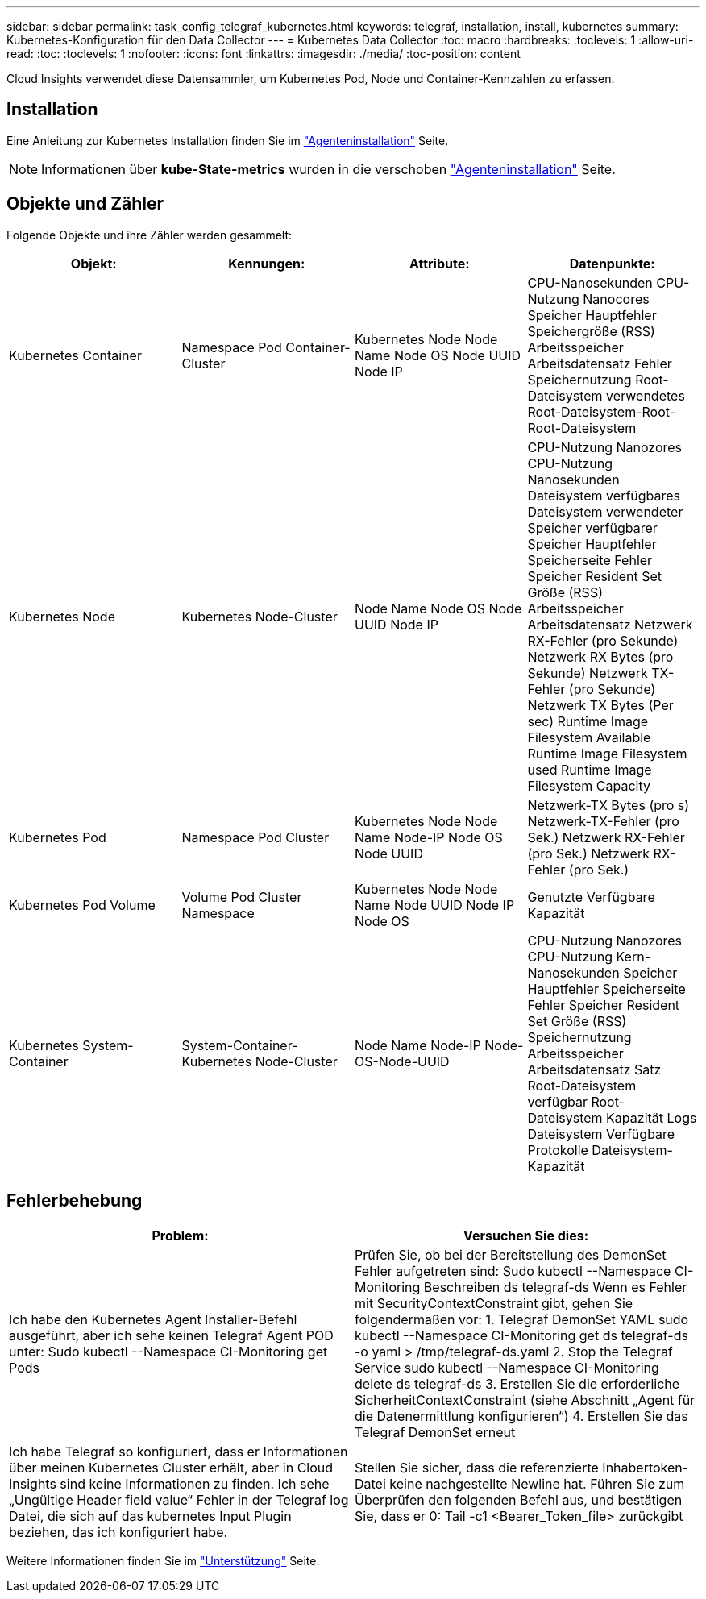 ---
sidebar: sidebar 
permalink: task_config_telegraf_kubernetes.html 
keywords: telegraf, installation, install, kubernetes 
summary: Kubernetes-Konfiguration für den Data Collector 
---
= Kubernetes Data Collector
:toc: macro
:hardbreaks:
:toclevels: 1
:allow-uri-read: 
:toc: 
:toclevels: 1
:nofooter: 
:icons: font
:linkattrs: 
:imagesdir: ./media/
:toc-position: content


[role="lead"]
Cloud Insights verwendet diese Datensammler, um Kubernetes Pod, Node und Container-Kennzahlen zu erfassen.



== Installation

Eine Anleitung zur Kubernetes Installation finden Sie im link:task_config_telegraf_agent.html#kubernetes["Agenteninstallation"] Seite.


NOTE: Informationen über *kube-State-metrics* wurden in die verschoben link:task_config_telegraf_agent.html#kubernetes["Agenteninstallation"] Seite.



== Objekte und Zähler

Folgende Objekte und ihre Zähler werden gesammelt:

[cols="<.<,<.<,<.<,<.<"]
|===
| Objekt: | Kennungen: | Attribute: | Datenpunkte: 


| Kubernetes Container | Namespace Pod Container-Cluster | Kubernetes Node Node Name Node OS Node UUID Node IP | CPU-Nanosekunden CPU-Nutzung Nanocores Speicher Hauptfehler Speichergröße (RSS) Arbeitsspeicher Arbeitsdatensatz Fehler Speichernutzung Root-Dateisystem verwendetes Root-Dateisystem-Root-Root-Dateisystem 


| Kubernetes Node | Kubernetes Node-Cluster | Node Name Node OS Node UUID Node IP | CPU-Nutzung Nanozores CPU-Nutzung Nanosekunden Dateisystem verfügbares Dateisystem verwendeter Speicher verfügbarer Speicher Hauptfehler Speicherseite Fehler Speicher Resident Set Größe (RSS) Arbeitsspeicher Arbeitsdatensatz Netzwerk RX-Fehler (pro Sekunde) Netzwerk RX Bytes (pro Sekunde) Netzwerk TX-Fehler (pro Sekunde) Netzwerk TX Bytes (Per sec) Runtime Image Filesystem Available Runtime Image Filesystem used Runtime Image Filesystem Capacity 


| Kubernetes Pod | Namespace Pod Cluster | Kubernetes Node Node Name Node-IP Node OS Node UUID | Netzwerk-TX Bytes (pro s) Netzwerk-TX-Fehler (pro Sek.) Netzwerk RX-Fehler (pro Sek.) Netzwerk RX-Fehler (pro Sek.) 


| Kubernetes Pod Volume | Volume Pod Cluster Namespace | Kubernetes Node Node Name Node UUID Node IP Node OS | Genutzte Verfügbare Kapazität 


| Kubernetes System-Container | System-Container-Kubernetes Node-Cluster | Node Name Node-IP Node-OS-Node-UUID | CPU-Nutzung Nanozores CPU-Nutzung Kern-Nanosekunden Speicher Hauptfehler Speicherseite Fehler Speicher Resident Set Größe (RSS) Speichernutzung Arbeitsspeicher Arbeitsdatensatz Satz Root-Dateisystem verfügbar Root-Dateisystem Kapazität Logs Dateisystem Verfügbare Protokolle Dateisystem-Kapazität 
|===


== Fehlerbehebung

[cols="2*"]
|===
| Problem: | Versuchen Sie dies: 


| Ich habe den Kubernetes Agent Installer-Befehl ausgeführt, aber ich sehe keinen Telegraf Agent POD unter: Sudo kubectl --Namespace CI-Monitoring get Pods | Prüfen Sie, ob bei der Bereitstellung des DemonSet Fehler aufgetreten sind: Sudo kubectl --Namespace CI-Monitoring Beschreiben ds telegraf-ds Wenn es Fehler mit SecurityContextConstraint gibt, gehen Sie folgendermaßen vor: 1. Telegraf DemonSet YAML sudo kubectl --Namespace CI-Monitoring get ds telegraf-ds -o yaml > /tmp/telegraf-ds.yaml 2. Stop the Telegraf Service sudo kubectl --Namespace CI-Monitoring delete ds telegraf-ds 3. Erstellen Sie die erforderliche SicherheitContextConstraint (siehe Abschnitt „Agent für die Datenermittlung konfigurieren“) 4. Erstellen Sie das Telegraf DemonSet erneut 


| Ich habe Telegraf so konfiguriert, dass er Informationen über meinen Kubernetes Cluster erhält, aber in Cloud Insights sind keine Informationen zu finden. Ich sehe „Ungültige Header field value“ Fehler in der Telegraf log Datei, die sich auf das kubernetes Input Plugin beziehen, das ich konfiguriert habe. | Stellen Sie sicher, dass die referenzierte Inhabertoken-Datei keine nachgestellte Newline hat. Führen Sie zum Überprüfen den folgenden Befehl aus, und bestätigen Sie, dass er 0: Tail -c1 <Bearer_Token_file> zurückgibt 
|===
Weitere Informationen finden Sie im link:concept_requesting_support.html["Unterstützung"] Seite.
